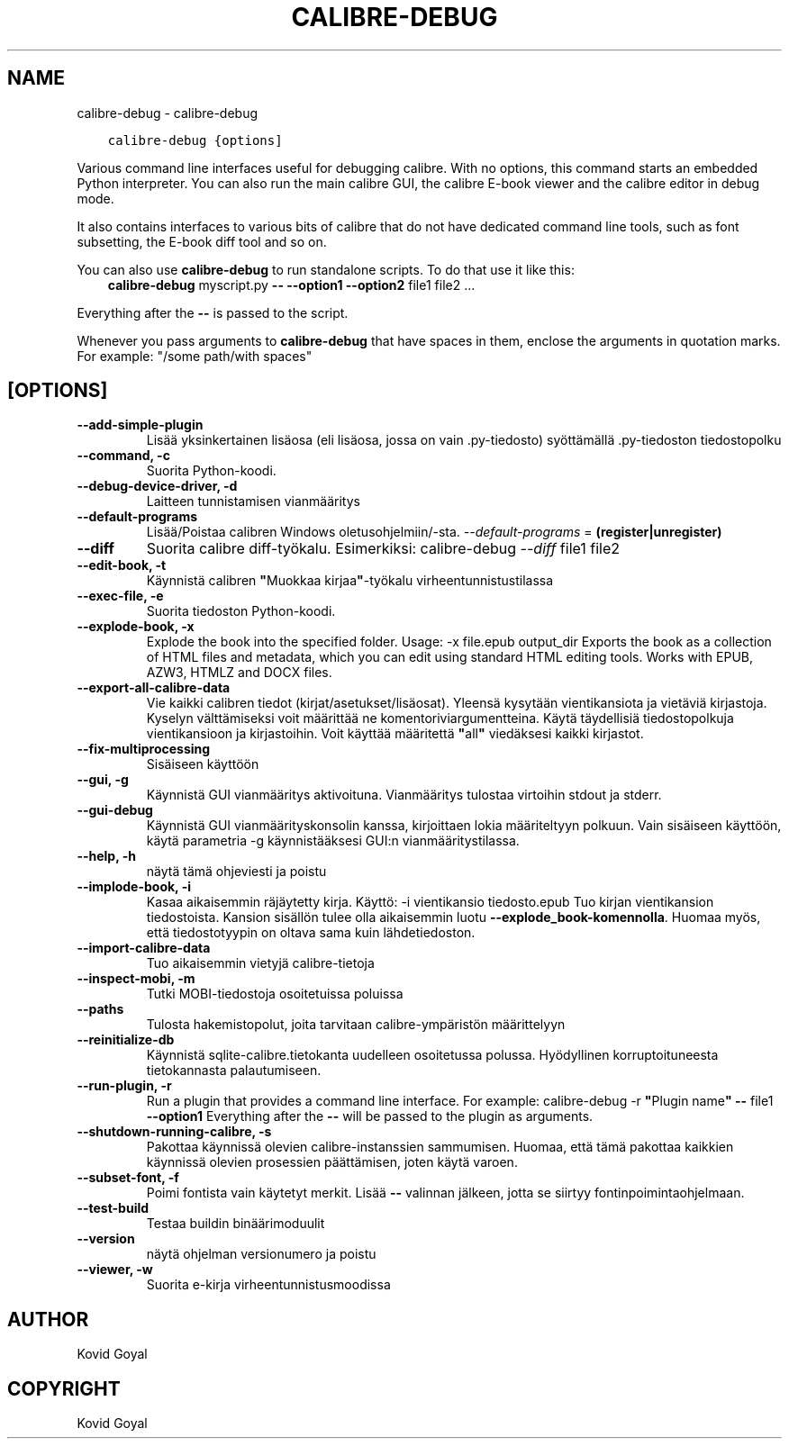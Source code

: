 .\" Man page generated from reStructuredText.
.
.
.nr rst2man-indent-level 0
.
.de1 rstReportMargin
\\$1 \\n[an-margin]
level \\n[rst2man-indent-level]
level margin: \\n[rst2man-indent\\n[rst2man-indent-level]]
-
\\n[rst2man-indent0]
\\n[rst2man-indent1]
\\n[rst2man-indent2]
..
.de1 INDENT
.\" .rstReportMargin pre:
. RS \\$1
. nr rst2man-indent\\n[rst2man-indent-level] \\n[an-margin]
. nr rst2man-indent-level +1
.\" .rstReportMargin post:
..
.de UNINDENT
. RE
.\" indent \\n[an-margin]
.\" old: \\n[rst2man-indent\\n[rst2man-indent-level]]
.nr rst2man-indent-level -1
.\" new: \\n[rst2man-indent\\n[rst2man-indent-level]]
.in \\n[rst2man-indent\\n[rst2man-indent-level]]u
..
.TH "CALIBRE-DEBUG" "1" "kesäkuuta 17, 2022" "5.44.0" "calibre"
.SH NAME
calibre-debug \- calibre-debug
.INDENT 0.0
.INDENT 3.5
.sp
.nf
.ft C
calibre\-debug {options]
.ft P
.fi
.UNINDENT
.UNINDENT
.sp
Various command line interfaces useful for debugging calibre. With no options,
this command starts an embedded Python interpreter. You can also run the main
calibre GUI, the calibre E\-book viewer and the calibre editor in debug mode.
.sp
It also contains interfaces to various bits of calibre that do not have
dedicated command line tools, such as font subsetting, the E\-book diff tool and so
on.
.sp
You can also use \fBcalibre\-debug\fP to run standalone scripts. To do that use it like this:
.INDENT 0.0
.INDENT 3.5
\fBcalibre\-debug\fP myscript.py \fB\-\-\fP \fB\-\-option1\fP \fB\-\-option2\fP file1 file2 ...
.UNINDENT
.UNINDENT
.sp
Everything after the \fB\-\-\fP is passed to the script.
.sp
Whenever you pass arguments to \fBcalibre\-debug\fP that have spaces in them, enclose the arguments in quotation marks. For example: \(dq/some path/with spaces\(dq
.SH [OPTIONS]
.INDENT 0.0
.TP
.B \-\-add\-simple\-plugin
Lisää yksinkertainen lisäosa (eli lisäosa, jossa on vain .py\-tiedosto) syöttämällä .py\-tiedoston tiedostopolku
.UNINDENT
.INDENT 0.0
.TP
.B \-\-command, \-c
Suorita Python\-koodi.
.UNINDENT
.INDENT 0.0
.TP
.B \-\-debug\-device\-driver, \-d
Laitteen tunnistamisen vianmääritys
.UNINDENT
.INDENT 0.0
.TP
.B \-\-default\-programs
Lisää/Poistaa calibren Windows oletusohjelmiin/\-sta. \fI\%\-\-default\-programs\fP = \fB(register|unregister)\fP
.UNINDENT
.INDENT 0.0
.TP
.B \-\-diff
Suorita calibre diff\-työkalu. Esimerkiksi: calibre\-debug \fI\%\-\-diff\fP file1 file2
.UNINDENT
.INDENT 0.0
.TP
.B \-\-edit\-book, \-t
Käynnistä calibren \fB\(dq\fPMuokkaa kirjaa\fB\(dq\fP\-työkalu virheentunnistustilassa
.UNINDENT
.INDENT 0.0
.TP
.B \-\-exec\-file, \-e
Suorita tiedoston Python\-koodi.
.UNINDENT
.INDENT 0.0
.TP
.B \-\-explode\-book, \-x
Explode the book into the specified folder. Usage: \-x file.epub output_dir Exports the book as a collection of HTML files and metadata, which you can edit using standard HTML editing tools. Works with EPUB, AZW3, HTMLZ and DOCX files.
.UNINDENT
.INDENT 0.0
.TP
.B \-\-export\-all\-calibre\-data
Vie kaikki calibren tiedot (kirjat/asetukset/lisäosat). Yleensä kysytään vientikansiota ja vietäviä kirjastoja. Kyselyn välttämiseksi voit määrittää ne komentoriviargumentteina. Käytä täydellisiä tiedostopolkuja vientikansioon ja kirjastoihin. Voit käyttää määritettä \fB\(dq\fPall\fB\(dq\fP viedäksesi kaikki kirjastot.
.UNINDENT
.INDENT 0.0
.TP
.B \-\-fix\-multiprocessing
Sisäiseen käyttöön
.UNINDENT
.INDENT 0.0
.TP
.B \-\-gui, \-g
Käynnistä GUI vianmääritys aktivoituna. Vianmääritys tulostaa virtoihin stdout ja stderr.
.UNINDENT
.INDENT 0.0
.TP
.B \-\-gui\-debug
Käynnistä GUI vianmäärityskonsolin kanssa, kirjoittaen lokia määriteltyyn polkuun. Vain sisäiseen käyttöön, käytä parametria \-g käynnistääksesi GUI:n vianmääritystilassa.
.UNINDENT
.INDENT 0.0
.TP
.B \-\-help, \-h
näytä tämä ohjeviesti ja poistu
.UNINDENT
.INDENT 0.0
.TP
.B \-\-implode\-book, \-i
Kasaa aikaisemmin räjäytetty kirja. Käyttö: \-i vientikansio tiedosto.epub Tuo kirjan vientikansion tiedostoista. Kansion sisällön tulee olla aikaisemmin luotu \fB\-\-explode_book\-komennolla\fP\&. Huomaa myös, että tiedostotyypin on oltava sama kuin lähdetiedoston.
.UNINDENT
.INDENT 0.0
.TP
.B \-\-import\-calibre\-data
Tuo aikaisemmin vietyjä calibre\-tietoja
.UNINDENT
.INDENT 0.0
.TP
.B \-\-inspect\-mobi, \-m
Tutki MOBI\-tiedostoja osoitetuissa poluissa
.UNINDENT
.INDENT 0.0
.TP
.B \-\-paths
Tulosta hakemistopolut, joita tarvitaan calibre\-ympäristön määrittelyyn
.UNINDENT
.INDENT 0.0
.TP
.B \-\-reinitialize\-db
Käynnistä sqlite\-calibre.tietokanta uudelleen osoitetussa polussa. Hyödyllinen korruptoituneesta tietokannasta palautumiseen.
.UNINDENT
.INDENT 0.0
.TP
.B \-\-run\-plugin, \-r
Run a plugin that provides a command line interface. For example: calibre\-debug \-r \fB\(dq\fPPlugin name\fB\(dq\fP \fB\-\-\fP file1 \fB\-\-option1\fP Everything after the \fB\-\-\fP will be passed to the plugin as arguments.
.UNINDENT
.INDENT 0.0
.TP
.B \-\-shutdown\-running\-calibre, \-s
Pakottaa käynnissä olevien calibre\-instanssien sammumisen. Huomaa, että tämä pakottaa kaikkien käynnissä olevien prosessien päättämisen, joten käytä varoen.
.UNINDENT
.INDENT 0.0
.TP
.B \-\-subset\-font, \-f
Poimi fontista vain käytetyt merkit. Lisää \fB\-\-\fP valinnan jälkeen, jotta se siirtyy fontinpoimintaohjelmaan.
.UNINDENT
.INDENT 0.0
.TP
.B \-\-test\-build
Testaa buildin binäärimoduulit
.UNINDENT
.INDENT 0.0
.TP
.B \-\-version
näytä ohjelman versionumero ja poistu
.UNINDENT
.INDENT 0.0
.TP
.B \-\-viewer, \-w
Suorita e\-kirja virheentunnistusmoodissa
.UNINDENT
.SH AUTHOR
Kovid Goyal
.SH COPYRIGHT
Kovid Goyal
.\" Generated by docutils manpage writer.
.
